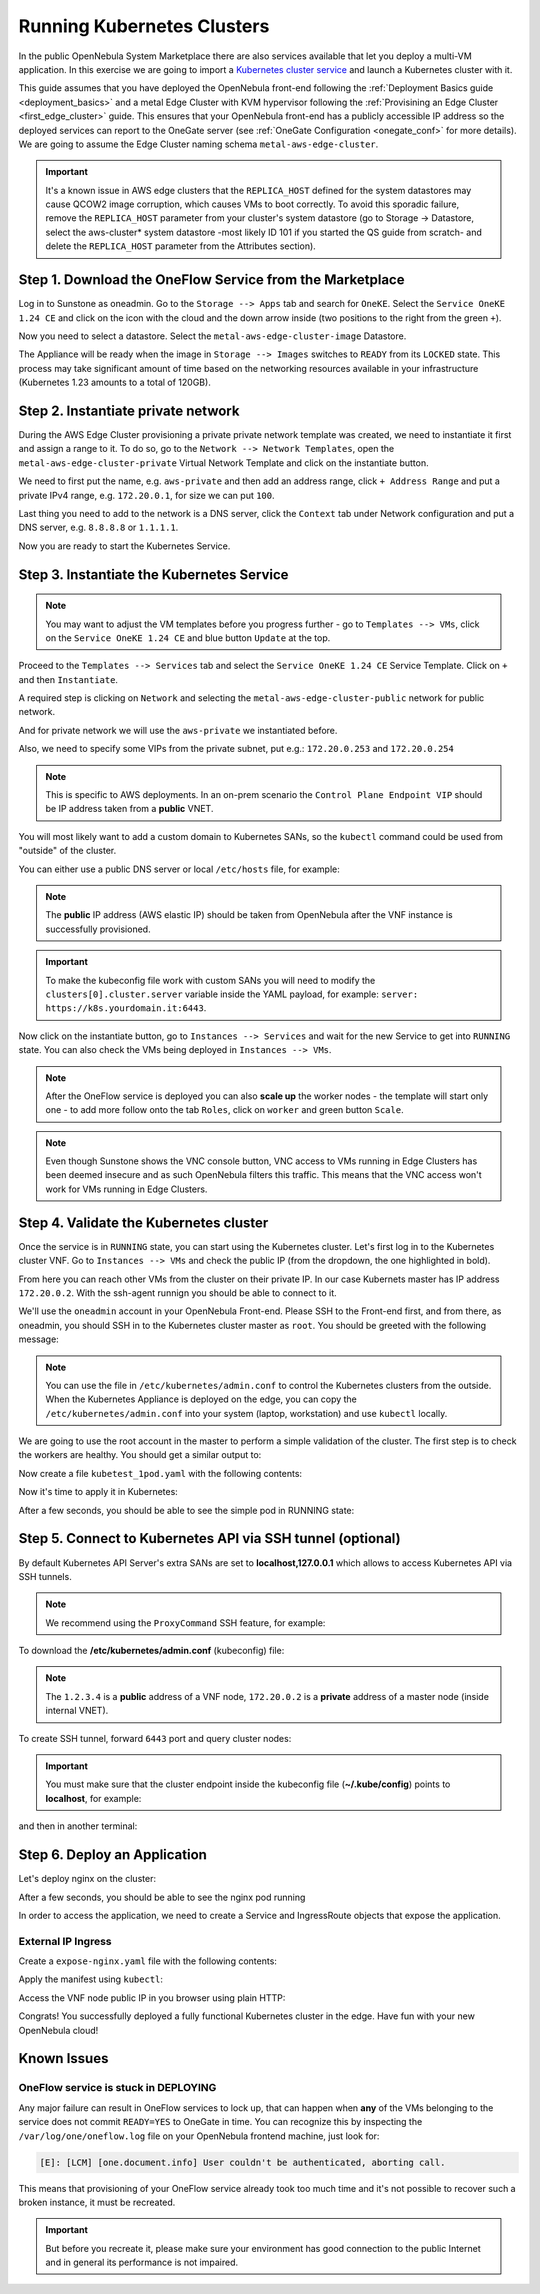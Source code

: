 .. _running_kubernetes_clusters:

============================
Running Kubernetes Clusters
============================

In the public OpenNebula System Marketplace there are also services available that let you deploy a multi-VM application. In this exercise we are going to import a `Kubernetes cluster service <http://marketplace.opennebula.io/appliance/9b06e6e8-8c40-4a5c-b218-27c749db6a1a>`_ and launch a Kubernetes cluster with it.

This guide assumes that you have deployed the OpenNebula front-end following the :ref:`Deployment Basics guide <deployment_basics>` and a metal Edge Cluster with KVM hypervisor following the :ref:`Provisining an Edge Cluster <first_edge_cluster>` guide. This ensures that your OpenNebula front-end has a publicly accessible IP address so the deployed services can report to the OneGate server (see :ref:`OneGate Configuration <onegate_conf>` for more details). We are going to assume the Edge Cluster naming schema ``metal-aws-edge-cluster``.

.. important:: It's a known issue in AWS edge clusters that the ``REPLICA_HOST`` defined for the system datastores may cause QCOW2 image corruption, which causes VMs to boot correctly. To avoid this sporadic failure, remove the ``REPLICA_HOST`` parameter from your cluster's system datastore (go to Storage -> Datastore, select the aws-cluster* system datastore -most likely ID 101 if you started the QS guide from scratch- and delete the ``REPLICA_HOST`` parameter from the Attributes section).

Step 1. Download the OneFlow Service from the Marketplace
~~~~~~~~~~~~~~~~~~~~~~~~~~~~~~~~~~~~~~~~~~~~~~~~~~~~~~~~~~

Log in to Sunstone as oneadmin. Go to the ``Storage --> Apps`` tab and search for ``OneKE``. Select the ``Service OneKE 1.24 CE`` and click on the icon with the cloud and the down arrow inside (two positions to the right from the green ``+``).

|kubernetes-qs-marketplace|

Now you need to select a datastore. Select the ``metal-aws-edge-cluster-image`` Datastore.

|kubernetes-qs-marketplace-datastore|

The Appliance will be ready when the image in ``Storage --> Images`` switches to ``READY`` from its ``LOCKED`` state. This process may take significant amount of time based on the networking resources available in your infrastructure (Kubernetes 1.23 amounts to a total of 120GB).

.. |kubernetes-qs-marketplace|           image:: /images/kubernetes-qs-marketplace.png
.. |kubernetes-qs-marketplace-datastore| image:: /images/kubernetes-qs-marketplace-datastore.png

Step 2. Instantiate private network
~~~~~~~~~~~~~~~~~~~~~~~~~~~~~~~~~~~
During the AWS Edge Cluster provisioning a private private network template was created, we need to instantiate it first and assign a range to it. To do so, go to the ``Network --> Network Templates``, open the ``metal-aws-edge-cluster-private`` Virtual Network Template and click on the instantiate button.

We need to first put the name, e.g. ``aws-private`` and then add an address range, click ``+ Address Range`` and put a private IPv4 range, e.g. ``172.20.0.1``, for size we can put ``100``.

Last thing you need to add to the network is a DNS server, click the ``Context`` tab under Network configuration and put a DNS server, e.g. ``8.8.8.8`` or ``1.1.1.1``.

|kubernetes-qs-create-ar|

Now you are ready to start the Kubernetes Service.

.. |kubernetes-qs-create-ar| image:: /images/kubernetes-qs-create-ar.png

Step 3. Instantiate the Kubernetes Service
~~~~~~~~~~~~~~~~~~~~~~~~~~~~~~~~~~~~~~~~~~

.. note::

    You may want to adjust the VM templates before you progress further - go to ``Templates --> VMs``, click on the ``Service OneKE 1.24 CE`` and blue button ``Update`` at the top.

Proceed to the ``Templates --> Services`` tab and select the ``Service OneKE 1.24 CE`` Service Template. Click on ``+`` and then ``Instantiate``.

A required step is clicking on ``Network`` and selecting the ``metal-aws-edge-cluster-public`` network for public network.

And for private network we will use the ``aws-private`` we instantiated before.

|kubernetes-qs-pick-networks|

Also, we need to specify some VIPs from the private subnet, put e.g.: ``172.20.0.253`` and ``172.20.0.254``

|kubernetes-qs-pick-vips|

.. note::

    This is specific to AWS deployments. In an on-prem scenario the ``Control Plane Endpoint VIP`` should be IP address taken from a **public** VNET.

You will most likely want to add a custom domain to Kubernetes SANs, so the ``kubectl`` command could be used from "outside" of the cluster.

|kubernetes-qs-add-sans|

You can either use a public DNS server or local ``/etc/hosts`` file, for example:

.. prompt:: text $ auto

   127.0.0.1 localhost
   1.2.3.4 k8s.yourdomain.it

.. note::

   The **public** IP address (AWS elastic IP) should be taken from OpenNebula after the VNF instance is successfully provisioned.

.. important::

    To make the kubeconfig file work with custom SANs you will need to modify the ``clusters[0].cluster.server`` variable inside the YAML payload, for example: ``server: https://k8s.yourdomain.it:6443``.

Now click on the instantiate button, go to ``Instances --> Services`` and wait for the new Service to get into ``RUNNING`` state. You can also check the VMs being deployed in ``Instances --> VMs``.

.. note::

    After the OneFlow service is deployed you can also **scale up** the worker nodes - the template will start only one - to add more follow onto the tab ``Roles``, click on ``worker`` and green button ``Scale``.

.. note:: Even though Sunstone shows the VNC console button, VNC access to VMs running in Edge Clusters has been deemed insecure and as such OpenNebula filters this traffic. This means that the VNC access won't work for VMs running in Edge Clusters.

.. |kubernetes-qs-pick-networks| image:: /images/kubernetes-qs-pick-networks.png
.. |kubernetes-qs-pick-vips| image:: /images/kubernetes-qs-pick-vips.png
.. |kubernetes-qs-add-sans| image:: /images/kubernetes-qs-add-sans.png

Step 4. Validate the Kubernetes cluster
~~~~~~~~~~~~~~~~~~~~~~~~~~~~~~~~~~~~~~~

Once the service is in ``RUNNING`` state, you can start using the Kubernetes cluster. Let's first log in to the Kubernetes cluster VNF. Go to ``Instances --> VMs`` and check the public IP (from the dropdown, the one highlighted in bold).

From here you can reach other VMs from the cluster on their private IP. In our case Kubernets master has IP address ``172.20.0.2``. With the ssh-agent runnign you should be able to connect to it.

We'll use the ``oneadmin`` account in your OpenNebula Front-end. Please SSH to the Front-end first, and from there, as oneadmin, you should SSH in to the Kubernetes cluster master as ``root``. You should be greeted with the following message:

.. prompt:: bash $ auto

        ___   _ __    ___
       / _ \ | '_ \  / _ \   OpenNebula Service Appliance
      | (_) || | | ||  __/
       \___/ |_| |_| \___|

     All set and ready to serve 8)

.. note:: You can use the file in ``/etc/kubernetes/admin.conf`` to control the Kubernetes clusters from the outside. When the Kubernetes Appliance is deployed on the edge, you can copy the ``/etc/kubernetes/admin.conf`` into your system (laptop, workstation) and use ``kubectl`` locally.

We are going to use the root account in the master to perform a simple validation of the cluster. The first step is to check the workers are healthy. You should get a similar output to:

.. prompt:: yaml $ auto

    root@onekube-ip-172-20-0-2:~# kubectl get nodes
    NAME                    STATUS   ROLES                       AGE   VERSION
    onekube-ip-172-20-0-2   Ready    control-plane,etcd,master   13m   v1.24.1+rke2r2
    onekube-ip-172-20-0-3   Ready    <none>                      10m   v1.24.1+rke2r2
    onekube-ip-172-20-0-4   Ready    <none>                      10m   v1.24.1+rke2r2

Now create a file ``kubetest_1pod.yaml`` with the following contents:

.. prompt:: yaml $ auto

   kind: Deployment
   apiVersion: apps/v1
   metadata:
     name: kubetest
   spec:
     replicas: 1
     selector:
       matchLabels:
         app: kubetest_pod
     template:
       metadata:
         labels:
           app: kubetest_pod
       spec:
         containers:
         - name: simple-http
           image: python:2.7
           imagePullPolicy: IfNotPresent
           command: ["/bin/bash"]
           args: ["-c", "echo \"ONEKUBE TEST OK: Hello from $(hostname)\" > index.html; python -m SimpleHTTPServer 8080"]
           ports:
           - name: http
             containerPort: 8080

Now it's time to apply it in Kubernetes:

.. prompt:: yaml $ auto

   kubectl apply -f kubetest_1pod.yaml

After a few seconds, you should be able to see the simple pod in RUNNING state:

.. prompt:: yaml $ auto

    root@onekube-ip-172-20-0-2:~# kubectl get pod
    NAME                        READY   STATUS    RESTARTS   AGE
    kubetest-7655fb5bdb-ztblz   1/1     Running   0          69s

Step 5. Connect to Kubernetes API via SSH tunnel (optional)
~~~~~~~~~~~~~~~~~~~~~~~~~~~~~~~~~~~~~~~~~~~~~~~~~~~~~~~~~~~

By default Kubernetes API Server's extra SANs are set to **localhost,127.0.0.1** which allows to access Kubernetes API via SSH tunnels.

.. note::

    We recommend using the ``ProxyCommand`` SSH feature, for example:

To download the **/etc/kubernetes/admin.conf** (kubeconfig) file:

.. prompt:: text [remote]$ auto

    [remote]$ mkdir -p ~/.kube/
    [remote]$ scp -o ProxyCommand='ssh -A root@1.2.3.4 -W %h:%p' root@172.20.0.2:/etc/kubernetes/admin.conf ~/.kube/config

.. note::

    The ``1.2.3.4`` is a **public** address of a VNF node, ``172.20.0.2`` is a **private** address of a master node (inside internal VNET).

To create SSH tunnel, forward ``6443`` port and query cluster nodes:

.. prompt:: text [remote]$ auto

    [remote]$ ssh -o ProxyCommand='ssh -A root@1.2.3.4 -W %h:%p' -L 6443:localhost:6443 root@172.20.0.2

.. important::

    You must make sure that the cluster endpoint inside the kubeconfig file (**~/.kube/config**) points to **localhost**, for example:

    .. prompt:: text [remote]$ auto

        gawk -i inplace -f- ~/.kube/config <<'EOF'
        /^    server: / { $0 = "    server: https://localhost:6443" }
        { print }
        EOF

and then in another terminal:

.. prompt:: text [remote]$ auto

    [remote]$ kubectl get nodes
    NAME                    STATUS   ROLES                       AGE   VERSION
    onekube-ip-172-20-0-2   Ready    control-plane,etcd,master   15m   v1.24.1+rke2r2
    onekube-ip-172-20-0-3   Ready    <none>                      13m   v1.24.1+rke2r2
    onekube-ip-172-20-0-4   Ready    <none>                      12m   v1.24.1+rke2r2

Step 6. Deploy an Application
~~~~~~~~~~~~~~~~~~~~~~~~~~~~~

Let's deploy nginx on the cluster:

.. prompt:: yaml $ auto

   $ kubectl run nginx --image=nginx --port 80

After a few seconds, you should be able to see the nginx pod running

.. prompt:: yaml $ auto

    $ kubectl get pods
    NAME    READY   STATUS    RESTARTS   AGE
    nginx   1/1     Running   0          12s

In order to access the application, we need to create a Service and IngressRoute objects that expose the application.

External IP Ingress
+++++++++++++++++++

Create a ``expose-nginx.yaml`` file with the following contents:

.. prompt:: yaml $ auto

    ---
    apiVersion: v1
    kind: Service
    metadata:
      name: nginx
    spec:
      selector:
        run: nginx
      ports:
        - name: http
          protocol: TCP
          port: 80
          targetPort: 80
    ---
    apiVersion: traefik.containo.us/v1alpha1
    kind: IngressRoute
    metadata:
      name: nginx
    spec:
      entryPoints: [web]
      routes:
        - kind: Rule
          match: Path(`/`)
          services:
            - kind: Service
              name: nginx
              port: 80
              scheme: http

Apply the manifest using ``kubectl``:

.. prompt:: text $ auto

    $ kubectl apply -f expose-nginx.yaml
    service/nginx created
    ingressroute.traefik.containo.us/nginx created

Access the VNF node public IP in you browser using plain HTTP:

|external_ip_nginx_welcome_page|

Congrats! You successfully deployed a fully functional Kubernetes cluster in the edge. Have fun with your new OpenNebula cloud!

.. |external_ip_nginx_welcome_page| image:: /images/external_ip_nginx_welcome_page.png

Known Issues
~~~~~~~~~~~~

OneFlow service is stuck in DEPLOYING
+++++++++++++++++++++++++++++++++++++

Any major failure can result in OneFlow services to lock up, that can happen when **any** of the VMs belonging
to the service does not commit ``READY=YES`` to OneGate in time. You can recognize this by inspecting
the ``/var/log/one/oneflow.log`` file on your OpenNebula frontend machine, just look for:

.. code-block:: text

    [E]: [LCM] [one.document.info] User couldn't be authenticated, aborting call.

This means that provisioning of your OneFlow service already took too much time and it's not possible to
recover such a broken instance, it must be recreated.

.. important::

    But before you recreate it, please make sure your environment
    has good connection to the public Internet and in general its performance is not impaired.
